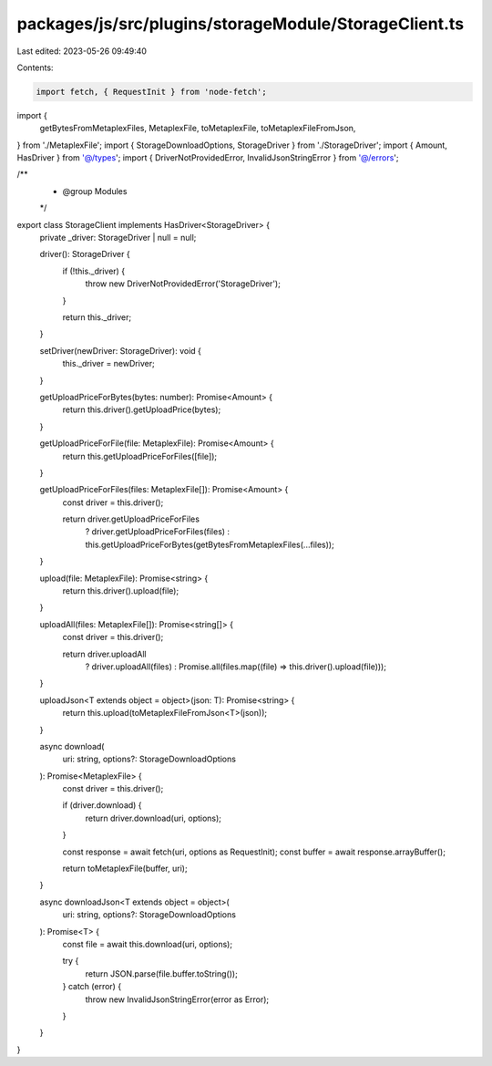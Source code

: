 packages/js/src/plugins/storageModule/StorageClient.ts
======================================================

Last edited: 2023-05-26 09:49:40

Contents:

.. code-block:: ts

    import fetch, { RequestInit } from 'node-fetch';
import {
  getBytesFromMetaplexFiles,
  MetaplexFile,
  toMetaplexFile,
  toMetaplexFileFromJson,
} from './MetaplexFile';
import { StorageDownloadOptions, StorageDriver } from './StorageDriver';
import { Amount, HasDriver } from '@/types';
import { DriverNotProvidedError, InvalidJsonStringError } from '@/errors';

/**
 * @group Modules
 */
export class StorageClient implements HasDriver<StorageDriver> {
  private _driver: StorageDriver | null = null;

  driver(): StorageDriver {
    if (!this._driver) {
      throw new DriverNotProvidedError('StorageDriver');
    }

    return this._driver;
  }

  setDriver(newDriver: StorageDriver): void {
    this._driver = newDriver;
  }

  getUploadPriceForBytes(bytes: number): Promise<Amount> {
    return this.driver().getUploadPrice(bytes);
  }

  getUploadPriceForFile(file: MetaplexFile): Promise<Amount> {
    return this.getUploadPriceForFiles([file]);
  }

  getUploadPriceForFiles(files: MetaplexFile[]): Promise<Amount> {
    const driver = this.driver();

    return driver.getUploadPriceForFiles
      ? driver.getUploadPriceForFiles(files)
      : this.getUploadPriceForBytes(getBytesFromMetaplexFiles(...files));
  }

  upload(file: MetaplexFile): Promise<string> {
    return this.driver().upload(file);
  }

  uploadAll(files: MetaplexFile[]): Promise<string[]> {
    const driver = this.driver();

    return driver.uploadAll
      ? driver.uploadAll(files)
      : Promise.all(files.map((file) => this.driver().upload(file)));
  }

  uploadJson<T extends object = object>(json: T): Promise<string> {
    return this.upload(toMetaplexFileFromJson<T>(json));
  }

  async download(
    uri: string,
    options?: StorageDownloadOptions
  ): Promise<MetaplexFile> {
    const driver = this.driver();

    if (driver.download) {
      return driver.download(uri, options);
    }

    const response = await fetch(uri, options as RequestInit);
    const buffer = await response.arrayBuffer();

    return toMetaplexFile(buffer, uri);
  }

  async downloadJson<T extends object = object>(
    uri: string,
    options?: StorageDownloadOptions
  ): Promise<T> {
    const file = await this.download(uri, options);

    try {
      return JSON.parse(file.buffer.toString());
    } catch (error) {
      throw new InvalidJsonStringError(error as Error);
    }
  }
}


